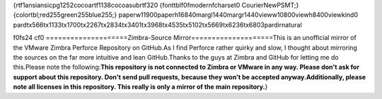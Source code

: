 {\rtf1\ansi\ansicpg1252\cocoartf1138\cocoasubrtf320
{\fonttbl\f0\fmodern\fcharset0 CourierNewPSMT;}
{\colortbl;\red255\green255\blue255;}
\paperw11900\paperh16840\margl1440\margr1440\vieww10800\viewh8400\viewkind0
\pard\tx566\tx1133\tx1700\tx2267\tx2834\tx3401\tx3968\tx4535\tx5102\tx5669\tx6236\tx6803\pardirnatural

\f0\fs24 \cf0 ====================\
Zimbra-Source Mirror\
====================\
\
This is an unofficial mirror of the VMware Zimbra Perforce Repository on GitHub.\
\
As I find Perforce rather quirky and slow, I thought about mirroring the sources on the far more intuitive and lean GitHub.\
\
Thanks to the guys at Zimbra and GitHub for letting me do this.\
\
Please note the following:\
\
**This repository is not connected to Zimbra or VMware in any way. Please don't ask for support about this repository. Don't send pull requests, because they won't be accepted anyway.**\
\
**Additionally, please note all licenses in this repository. This really is only a mirror of the main repository.**}